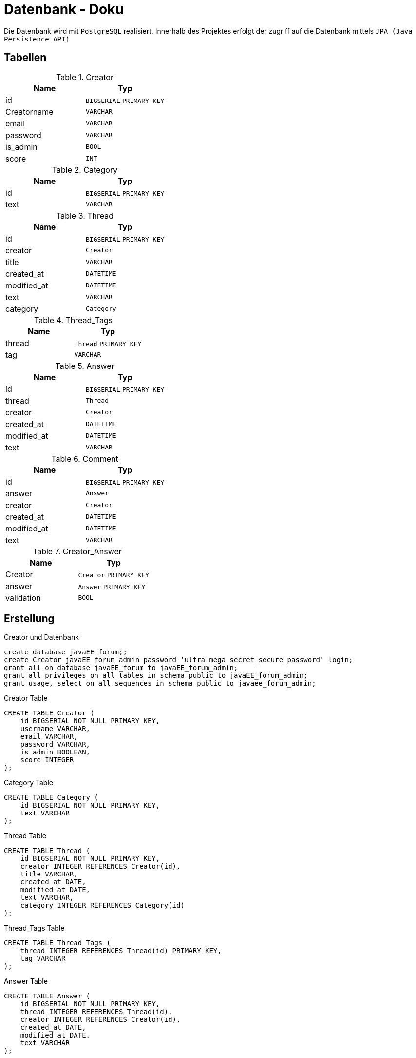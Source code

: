= Datenbank - Doku
:imagesdir: img
:nofooter:

Die Datenbank wird mit `PostgreSQL` realisiert. Innerhalb des Projektes erfolgt der zugriff auf die Datenbank mittels `JPA (Java Persistence API)`

== Tabellen
.Creator
|===
|Name |Typ

|id
|`BIGSERIAL` `PRIMARY KEY`

|Creatorname
|`VARCHAR`

|email
|`VARCHAR`

|password
|`VARCHAR`

|is_admin
|`BOOL`

|score
|`INT`
|===

.Category
|===
|Name |Typ

|id
|`BIGSERIAL` `PRIMARY KEY`

|text
|`VARCHAR`

|===

.Thread
|===
|Name |Typ

|id
|`BIGSERIAL` `PRIMARY KEY`

|creator
|`Creator`

|title
|`VARCHAR`

|created_at
|`DATETIME`

|modified_at
|`DATETIME`

|text
|`VARCHAR`

|category
|`Category`
|===

.Thread_Tags
|===
|Name |Typ

|thread
|`Thread` `PRIMARY KEY`

|tag
|`VARCHAR`
|===

.Answer
|===
|Name |Typ

|id
|`BIGSERIAL` `PRIMARY KEY`

|thread
|`Thread` 

|creator
|`Creator`

|created_at
|`DATETIME`

|modified_at
|`DATETIME`

|text
|`VARCHAR`
|===

.Comment
|===
|Name |Typ

|id
|`BIGSERIAL` `PRIMARY KEY`

|answer
|`Answer`

|creator
|`Creator`

|created_at
|`DATETIME`

|modified_at
|`DATETIME`

|text
|`VARCHAR`
|===

.Creator_Answer
|===
|Name |Typ

|Creator
|`Creator` `PRIMARY KEY`

|answer
|`Answer` `PRIMARY KEY`

|validation
|`BOOL`
|===

== Erstellung
.Creator und Datenbank
[listing]
----
create database javaEE_forum;;
create Creator javaEE_forum_admin password 'ultra_mega_secret_secure_password' login;
grant all on database javaEE_forum to javaEE_forum_admin;
grant all privileges on all tables in schema public to javaEE_forum_admin;
grant usage, select on all sequences in schema public to javaee_forum_admin;
----

.Creator Table
[source, sql]
----
CREATE TABLE Creator (
    id BIGSERIAL NOT NULL PRIMARY KEY,
    username VARCHAR,
    email VARCHAR,
    password VARCHAR,
    is_admin BOOLEAN,
    score INTEGER
);
----

.Category Table
[source, sql]
----
CREATE TABLE Category (
    id BIGSERIAL NOT NULL PRIMARY KEY,
    text VARCHAR
);
----

.Thread Table
[source, sql]
----
CREATE TABLE Thread (
    id BIGSERIAL NOT NULL PRIMARY KEY,
    creator INTEGER REFERENCES Creator(id),
    title VARCHAR,
    created_at DATE,
    modified_at DATE,
    text VARCHAR,
    category INTEGER REFERENCES Category(id)
);
----

.Thread_Tags Table
[source, sql]
----
CREATE TABLE Thread_Tags (
    thread INTEGER REFERENCES Thread(id) PRIMARY KEY,
    tag VARCHAR
);
----

.Answer Table
[source, sql]
----
CREATE TABLE Answer (
    id BIGSERIAL NOT NULL PRIMARY KEY,
    thread INTEGER REFERENCES Thread(id),
    creator INTEGER REFERENCES Creator(id),
    created_at DATE,
    modified_at DATE,
    text VARCHAR
);
----

.Comment Table
[source, sql]
----
CREATE TABLE Comment (
    id BIGSERIAL NOT NULL PRIMARY KEY,
    answer INTEGER REFERENCES Answer(id),
    creator INTEGER REFERENCES Creator(id),
    created_at DATE,
    modified_at DATE,
    text VARCHAR
);
----

.Creator_Answer Table
[source, sql]
----
CREATE TABLE Creator_Answer (
    id BIGSERIAL NOT NULL,
    creator INTEGER REFERENCES Creator(id),
    answer INTEGER REFERENCES Answer(id),
    validation BOOLEAN
);
----